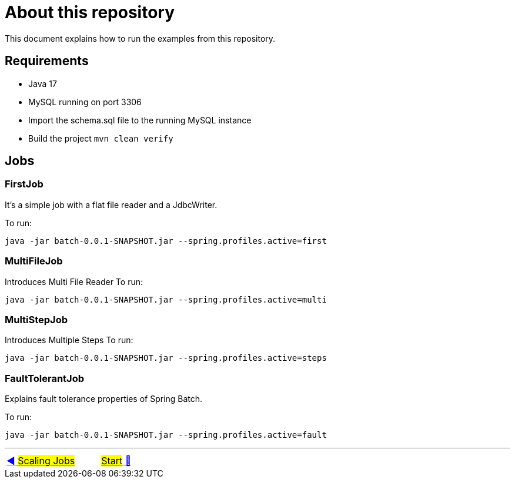 = About this repository

This document explains how to run the examples from this repository.

## Requirements

- Java 17
- MySQL running on port 3306
- Import the schema.sql file to the running MySQL instance
- Build the project `mvn clean verify`

## Jobs

### FirstJob

It's a simple job with a flat file reader and a JdbcWriter.

To run:

`java -jar batch-0.0.1-SNAPSHOT.jar --spring.profiles.active=first`

### MultiFileJob

Introduces Multi File Reader
To run:

`java -jar batch-0.0.1-SNAPSHOT.jar --spring.profiles.active=multi`

### MultiStepJob

Introduces Multiple Steps
To run:

`java -jar batch-0.0.1-SNAPSHOT.jar --spring.profiles.active=steps`

### FaultTolerantJob

Explains fault tolerance properties of Spring Batch.

To run:

`java -jar batch-0.0.1-SNAPSHOT.jar --spring.profiles.active=fault`

'''

|===
| link:14_Scaling.adoc[◀️ #Scaling Jobs#] &nbsp;&nbsp;&nbsp;&nbsp;&nbsp;&nbsp;&nbsp;&nbsp; link:../../README.adoc[#Start# 🔼]
|===

